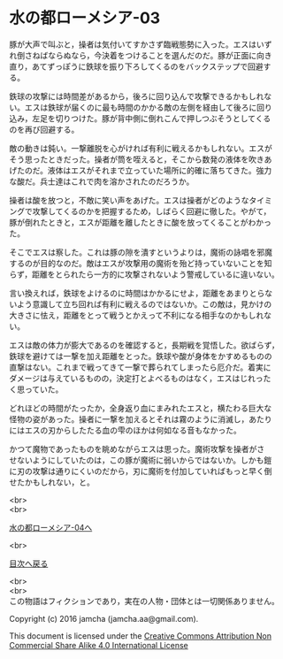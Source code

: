 #+OPTIONS: toc:nil
#+OPTIONS: \n:t

* 水の都ローメシア-03

  豚が大声で叫ぶと，操者は気付いてすかさず臨戦態勢に入った。エスはいず
  れ倒さねばならぬなら，今決着をつけることを選んだのだ。豚が正面に向き
  直り，あてずっぽうに鉄球を振り下ろしてくるのをバックステップで回避す
  る。

  鉄球の攻撃には時間差があるから，後ろに回り込んで攻撃できるかもしれな
  い。エスは鉄球が届くのに最も時間のかかる敵の左側を経由して後ろに回り
  込み，左足を切りつけた。豚が背中側に倒れこんで押しつぶそうとしてくる
  のを再び回避する。

  敵の動きは鈍い。一撃離脱を心がければ有利に戦えるかもしれない。エスが
  そう思ったときだった。操者が筒を咥えると，そこから数発の液体を吹きあ
  げたのだ。液体はエスがそれまで立っていた場所に的確に落ちてきた。強力
  な酸だ。兵士達はこれで肉を溶かされたのだろうか。

  操者は酸を放つと，不敵に笑い声をあげた。エスは操者がどのようなタイミ
  ングで攻撃してくるのかを把握するため，しばらく回避に徹した。やがて，
  豚が倒れたときと，エスが距離を離したときに酸を放ってくることがわかっ
  た。

  そこでエスは察した。これは豚の隙を潰すというよりは，魔術の詠唱を邪魔
  するのが目的なのだ。敵はエスが攻撃用の魔術を殆ど持っていないことを知
  らず，距離をとられたら一方的に攻撃されないよう警戒しているに違いない。

  言い換えれば，鉄球をよけるのに時間はかかるにせよ，距離をあまりとらな
  いよう意識して立ち回れば有利に戦えるのではないか。この敵は，見かけの
  大きさに怯え，距離をとって戦うとかえって不利になる相手なのかもしれな
  い。

  エスは敵の体力が膨大であるのを確認すると，長期戦を覚悟した。欲ばらず，
  鉄球を避けては一撃を加え距離をとった。鉄球や酸が身体をかすめるものの
  直撃はない。これまで戦ってきて一撃で葬られてしまったら厄介だ。着実に
  ダメージは与えているものの，決定打とよべるものはなく，エスはじれった
  く思っていた。

  どれほどの時間がたったか，全身返り血にまみれたエスと，横たわる巨大な
  怪物の姿があった。操者に一撃を加えるとそれは霧のように消滅し，あたり
  にはエスの刃からしたたる血の雫のほかは何如なる音もなかった。

  かつて魔物であったものを眺めながらエスは思った。魔術攻撃を操者がさ
  せないようにしていたのは，この豚が魔術に弱いからではないか。しかも鎧
  に刃の攻撃は通りにくいのだから，刃に魔術を付加していればもっと早く倒
  せたかもしれない，と。

  <br>
  <br>

  [[https://github.com/jamcha-aa/EbonyBlades/blob/master/articles/lawmessiah/04.md][水の都ローメシア-04へ]]

  <br>

  [[https://github.com/jamcha-aa/EbonyBlades/blob/master/README.md][目次へ戻る]]

  <br>
  <br>
  この物語はフィクションであり，実在の人物・団体とは一切関係ありません。

  Copyright (c) 2016 jamcha (jamcha.aa@gmail.com).

  This document is licensed under the [[http://creativecommons.org/licenses/by-nc-sa/4.0/deed][Creative Commons Attribution Non Commercial Share Alike 4.0 International License]]

  [[http://creativecommons.org/licenses/by-nc-sa/4.0/deed][file:http://i.creativecommons.org/l/by-nc-sa/3.0/80x15.png]]

